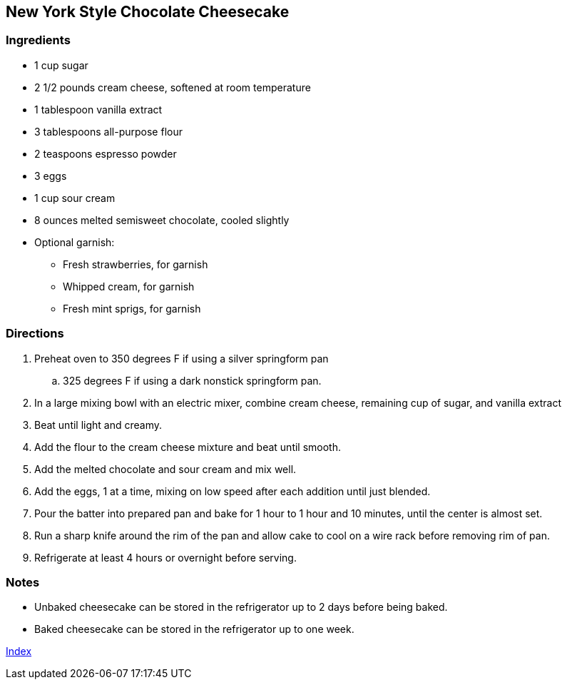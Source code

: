 == New York Style Chocolate Cheesecake

=== Ingredients

* 1 cup sugar
* 2 1/2 pounds cream cheese, softened at room temperature
* 1 tablespoon vanilla extract
* 3 tablespoons all-purpose flour
* 2 teaspoons espresso powder
* 3 eggs
* 1 cup sour cream
* 8 ounces melted semisweet chocolate, cooled slightly
* Optional garnish:
    ** Fresh strawberries, for garnish
    ** Whipped cream, for garnish
    ** Fresh mint sprigs, for garnish

=== Directions

. Preheat oven to 350 degrees F if using a silver springform pan
    .. 325 degrees F if using a dark nonstick springform pan.
. In a large mixing bowl with an electric mixer, combine cream cheese, remaining cup of sugar, and vanilla extract
. Beat until light and creamy. 
. Add the flour to the cream cheese mixture and beat until smooth.
. Add the melted chocolate and sour cream and mix well.
. Add the eggs, 1 at a time, mixing on low speed after each addition until just blended.
. Pour the batter into prepared pan and bake for 1 hour to 1 hour and 10 minutes, until the center is almost set.
. Run a sharp knife around the rim of the pan and allow cake to cool on a wire rack before removing rim of pan.
. Refrigerate at least 4 hours or overnight before serving.

=== Notes

* Unbaked cheesecake can be stored in the refrigerator up to 2 days before being baked.
* Baked cheesecake can be stored in the refrigerator up to one week.

link:index.html[Index]